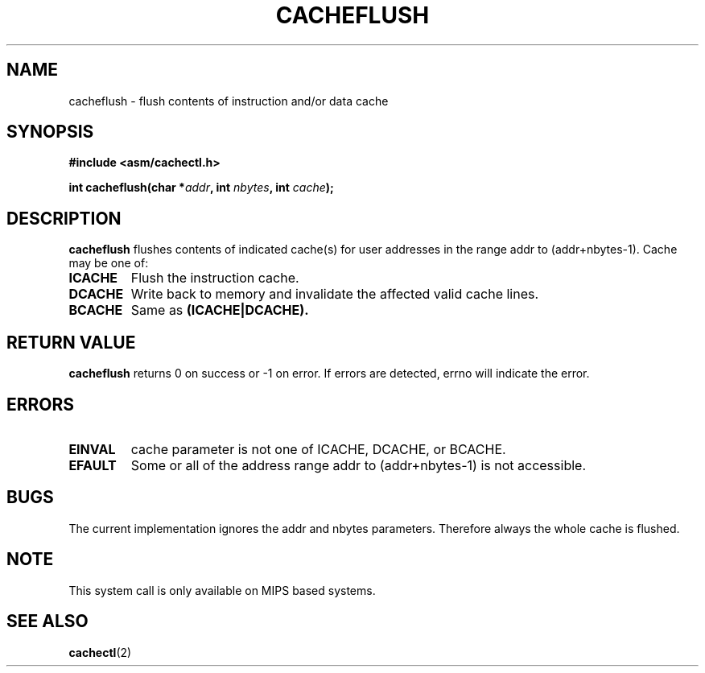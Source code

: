 .\" Written by Ralf Baechle (ralf@waldorf-gmbh.de),
.\" Copyright (c) 1994, 1995 Waldorf GMBH
.\"
.\" This is free documentation; you can redistribute it and/or
.\" modify it under the terms of the GNU General Public License as
.\" published by the Free Software Foundation; either version 2 of
.\" the License, or (at your option) any later version.
.\"
.\" The GNU General Public License's references to "object code"
.\" and "executables" are to be interpreted as the output of any
.\" document formatting or typesetting system, including
.\" intermediate and printed output.
.\"
.\" This manual is distributed in the hope that it will be useful,
.\" but WITHOUT ANY WARRANTY; without even the implied warranty of
.\" MERCHANTABILITY or FITNESS FOR A PARTICULAR PURPOSE.  See the
.\" GNU General Public License for more details.
.\"
.\" You should have received a copy of the GNU General Public
.\" License along with this manual; if not, write to the Free
.\" Software Foundation, Inc., 675 Mass Ave, Cambridge, MA 02139,
.\" USA.
.\"
.TH CACHEFLUSH 2 "27 June 95" "Linux" "System calls"
.SH NAME
cacheflush \- flush contents of instruction and/or data cache
.SH SYNOPSIS
.nf
.B #include <asm/cachectl.h>
.sp
.BI "int cacheflush(char *" addr ", int "nbytes ", int "cache ");"
.fi
.SH DESCRIPTION
.B cacheflush
flushes contents of indicated cache(s) for user addresses in the range
addr to (addr+nbytes-1). Cache may be one of:
.TP
.B ICACHE
Flush the instruction cache.
.TP
.B DCACHE
Write back to memory and invalidate the affected valid cache lines.
.TP
.B BCACHE
Same as 
.B (ICACHE|DCACHE).
.PP
.SH "RETURN VALUE"
.B cacheflush
returns 0 on success or -1 on error. If errors are detected,
errno will indicate the error.
.SH ERRORS
.TP
.B EINVAL
cache parameter is not one of ICACHE, DCACHE, or BCACHE.
.TP
.B EFAULT
Some or all of the address range addr to (addr+nbytes-1) is not accessible.
.PP
.SH BUGS
The current implementation ignores the addr and nbytes parameters.  Therefore
always the whole cache is flushed.
.SH NOTE
This system call is only available on MIPS based systems.

.SH "SEE ALSO"
.BR cachectl "(2)"
